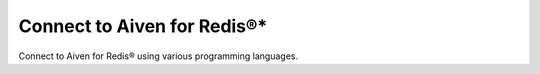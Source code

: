 Connect to Aiven for Redis®*
============================

Connect to Aiven for Redis® using various programming languages.

.. tableofcontents::
